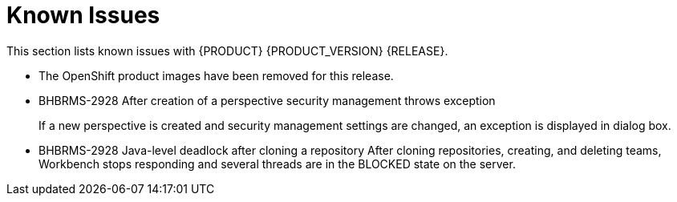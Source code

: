 
[[bxms_rn_known_issues]]
= Known Issues

This section lists known issues with {PRODUCT} {PRODUCT_VERSION} {RELEASE}.

* The OpenShift product images have been removed for this release.
* BHBRMS-2928 After creation of a perspective security management throws exception
+
If a new perspective is created and security management settings are changed, an exception is displayed in dialog box.
* BHBRMS-2928 Java-level deadlock after cloning a repository
After cloning repositories, creating, and deleting teams, Workbench stops responding and several threads are in the BLOCKED state on the server.



